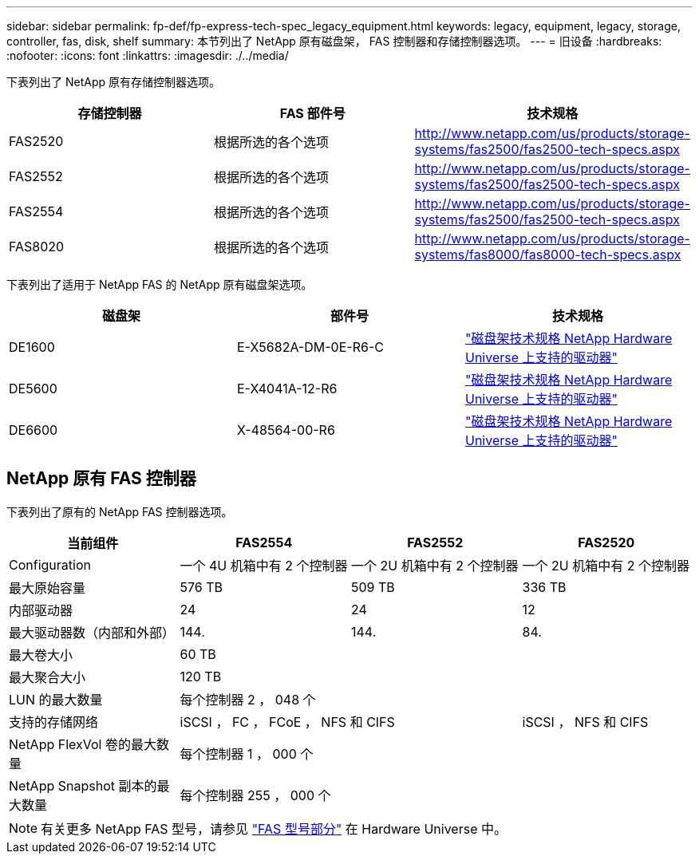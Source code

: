 ---
sidebar: sidebar 
permalink: fp-def/fp-express-tech-spec_legacy_equipment.html 
keywords: legacy, equipment, legacy, storage, controller, fas, disk, shelf 
summary: 本节列出了 NetApp 原有磁盘架， FAS 控制器和存储控制器选项。 
---
= 旧设备
:hardbreaks:
:nofooter: 
:icons: font
:linkattrs: 
:imagesdir: ./../media/


下表列出了 NetApp 原有存储控制器选项。

|===
| 存储控制器 | FAS 部件号 | 技术规格 


| FAS2520 | 根据所选的各个选项 | http://www.netapp.com/us/products/storage-systems/fas2500/fas2500-tech-specs.aspx[] 


| FAS2552 | 根据所选的各个选项 | http://www.netapp.com/us/products/storage-systems/fas2500/fas2500-tech-specs.aspx[] 


| FAS2554 | 根据所选的各个选项 | http://www.netapp.com/us/products/storage-systems/fas2500/fas2500-tech-specs.aspx[] 


| FAS8020 | 根据所选的各个选项 | http://www.netapp.com/us/products/storage-systems/fas8000/fas8000-tech-specs.aspx[] 
|===
下表列出了适用于 NetApp FAS 的 NetApp 原有磁盘架选项。

|===
| 磁盘架 | 部件号 | 技术规格 


| DE1600 | E-X5682A-DM-0E-R6-C | link:http://www.netapp.com/us/products/storage-systems/e2800/e2800-tech-specs.aspx["磁盘架技术规格 NetApp Hardware Universe 上支持的驱动器"] 


| DE5600 | E-X4041A-12-R6 | link:http://www.netapp.com/us/products/storage-systems/e2800/e2800-tech-specs.aspx["磁盘架技术规格 NetApp Hardware Universe 上支持的驱动器"] 


| DE6600 | X-48564-00-R6 | link:http://www.netapp.com/us/products/storage-systems/e2800/e2800-tech-specs.aspx["磁盘架技术规格 NetApp Hardware Universe 上支持的驱动器"] 
|===


== NetApp 原有 FAS 控制器

下表列出了原有的 NetApp FAS 控制器选项。

|===
| 当前组件 | FAS2554 | FAS2552 | FAS2520 


| Configuration | 一个 4U 机箱中有 2 个控制器 | 一个 2U 机箱中有 2 个控制器 | 一个 2U 机箱中有 2 个控制器 


| 最大原始容量 | 576 TB | 509 TB | 336 TB 


| 内部驱动器 | 24 | 24 | 12 


| 最大驱动器数（内部和外部） | 144. | 144. | 84. 


| 最大卷大小 3+| 60 TB 


| 最大聚合大小 3+| 120 TB 


| LUN 的最大数量 3+| 每个控制器 2 ， 048 个 


| 支持的存储网络 2+| iSCSI ， FC ， FCoE ， NFS 和 CIFS | iSCSI ， NFS 和 CIFS 


| NetApp FlexVol 卷的最大数量 3+| 每个控制器 1 ， 000 个 


| NetApp Snapshot 副本的最大数量 3+| 每个控制器 255 ， 000 个 
|===

NOTE: 有关更多 NetApp FAS 型号，请参见 https://hwu.netapp.com/Controller/Index?platformTypeId=2032["FAS 型号部分"^] 在 Hardware Universe 中。
